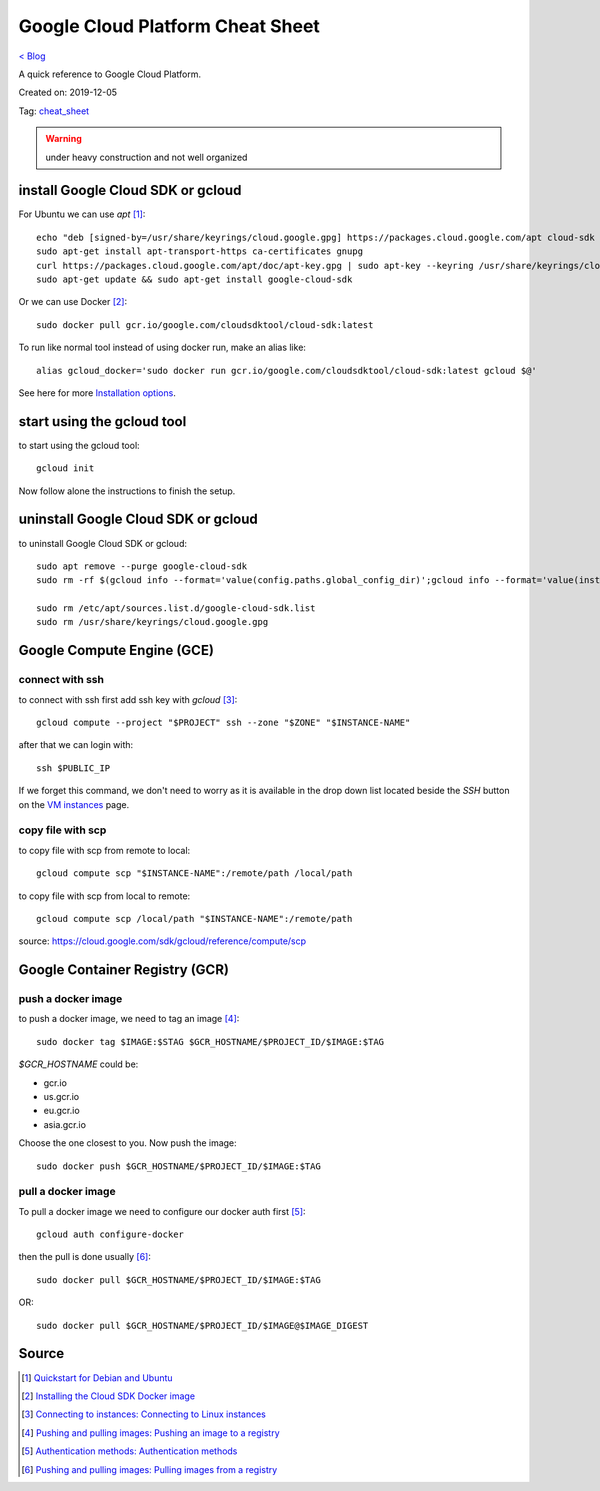 Google Cloud Platform Cheat Sheet
=================================
`< Blog <../blog.html>`_

A quick reference to Google Cloud Platform.

Created on: 2019-12-05

Tag: `cheat_sheet <blogs/tag_cheat_sheet.html>`_

.. warning:: under heavy construction and not well organized



install Google Cloud SDK or gcloud
----------------------------------
For Ubuntu we can use `apt` [1]_::

    echo "deb [signed-by=/usr/share/keyrings/cloud.google.gpg] https://packages.cloud.google.com/apt cloud-sdk main" | sudo tee -a /etc/apt/sources.list.d/google-cloud-sdk.list
    sudo apt-get install apt-transport-https ca-certificates gnupg
    curl https://packages.cloud.google.com/apt/doc/apt-key.gpg | sudo apt-key --keyring /usr/share/keyrings/cloud.google.gpg add -
    sudo apt-get update && sudo apt-get install google-cloud-sdk

Or we can use Docker [2]_::

    sudo docker pull gcr.io/google.com/cloudsdktool/cloud-sdk:latest

To run like normal tool instead of using docker run, make an alias like::

    alias gcloud_docker='sudo docker run gcr.io/google.com/cloudsdktool/cloud-sdk:latest gcloud $@'

See here for more `Installation options <https://cloud.google.com/sdk/install#installation_options>`_.

start using the gcloud tool
---------------------------
to start using the gcloud tool::

    gcloud init

Now follow alone the instructions to finish the setup.


uninstall Google Cloud SDK or gcloud
------------------------------------
to uninstall Google Cloud SDK or gcloud::

    sudo apt remove --purge google-cloud-sdk
    sudo rm -rf $(gcloud info --format='value(config.paths.global_config_dir)';gcloud info --format='value(installation.sdk_root)')

    sudo rm /etc/apt/sources.list.d/google-cloud-sdk.list
    sudo rm /usr/share/keyrings/cloud.google.gpg
 




Google Compute Engine (GCE)
---------------------------

connect with ssh
````````````````
to connect with ssh first add ssh key with `gcloud` [3]_::

    gcloud compute --project "$PROJECT" ssh --zone "$ZONE" "$INSTANCE-NAME"

after that we can login with::

    ssh $PUBLIC_IP

If we forget this command, we don't need to worry as it is available in the drop down list located beside the `SSH` button on the `VM instances <https://console.cloud.google.com/compute/instances>`_ page.


copy file with scp
``````````````````
to copy file with scp from remote to local::

    gcloud compute scp "$INSTANCE-NAME":/remote/path /local/path

to copy file with scp from local to remote::

    gcloud compute scp /local/path "$INSTANCE-NAME":/remote/path

source: https://cloud.google.com/sdk/gcloud/reference/compute/scp




Google Container Registry (GCR)
-------------------------------

push a docker image
```````````````````
to push a docker image, we need to tag an image [4]_::

    sudo docker tag $IMAGE:$STAG $GCR_HOSTNAME/$PROJECT_ID/$IMAGE:$TAG

`$GCR_HOSTNAME` could be:

- gcr.io
- us.gcr.io
- eu.gcr.io
- asia.gcr.io

Choose the one closest to you. Now push the image::

    sudo docker push $GCR_HOSTNAME/$PROJECT_ID/$IMAGE:$TAG


pull a docker image
```````````````````
To pull a docker image we need to configure our docker auth first [5]_::

    gcloud auth configure-docker


then the pull is done usually [6]_::

    sudo docker pull $GCR_HOSTNAME/$PROJECT_ID/$IMAGE:$TAG

OR::

    sudo docker pull $GCR_HOSTNAME/$PROJECT_ID/$IMAGE@$IMAGE_DIGEST




Source
------
.. [1] `Quickstart for Debian and Ubuntu <https://cloud.google.com/sdk/docs/quickstart-debian-ubuntu>`_
.. [2] `Installing the Cloud SDK Docker image <https://cloud.google.com/sdk/docs/downloads-docker>`_
.. [3] `Connecting to instances: Connecting to Linux instances <https://cloud.google.com/compute/docs/instances/connecting-to-instance#gcetools>`_
.. [4] `Pushing and pulling images: Pushing an image to a registry <https://cloud.google.com/container-registry/docs/pushing-and-pulling#pushing_an_image_to_a_registry>`_
.. [5] `Authentication methods: Authentication methods <https://cloud.google.com/container-registry/docs/advanced-authentication#gcloud_as_a_docker_credential_helper>`_
.. [6] `Pushing and pulling images: Pulling images from a registry <https://cloud.google.com/container-registry/docs/pushing-and-pulling#pulling_images_from_a_registry>`_



